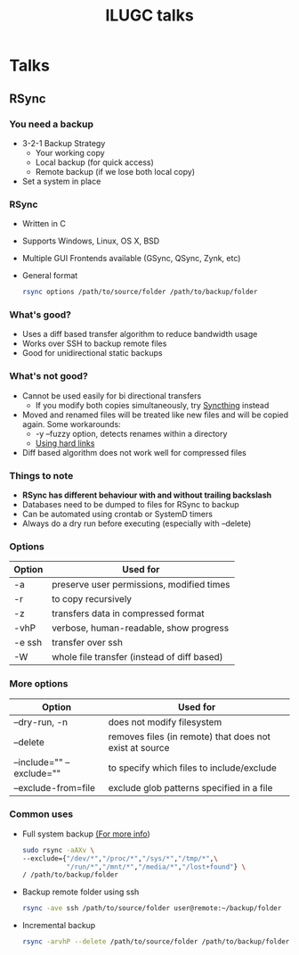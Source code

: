 #+TITLE: ILUGC talks
#+REVEAL_ROOT: ../../
#+REVEAL_THEME: simple
#+REVEAL_HLEVEL: 2
#+REVEAL_DEFAULT_FRAG_STYLE: appear
#+OPTIONS: toc:nil num:nil

* Talks
** RSync
*** You need a backup
    - 3-2-1 Backup Strategy
      - Your working copy
      - Local backup (for quick access)
      - Remote backup (if we lose both local copy)
    - Set a system in place
*** RSync
    - Written in C
    - Supports Windows, Linux, OS X, BSD
    - Multiple GUI Frontends available (GSync, QSync, Zynk, etc)
    - General format
      #+BEGIN_SRC bash
      rsync options /path/to/source/folder /path/to/backup/folder
      #+END_SRC
*** What's good?
    - Uses a diff based transfer algorithm to reduce bandwidth usage
    - Works over SSH to backup remote files
    - Good for unidirectional static backups
*** What's not good?
    - Cannot be used easily for bi directional transfers
      - If you modify both copies simultaneously, try [[https://syncthing.net/][Syncthing]] instead
    - Moved and renamed files will be treated like new files and will be copied again. Some workarounds:
      - -y --fuzzy option, detects renames within a directory
      - [[https://lincolnloop.com/blog/detecting-file-moves-renames-rsync/][Using hard links]]
    - Diff based algorithm does not work well for compressed files
*** Things to note
    - *RSync has different behaviour with and without trailing backslash*
    - Databases need to be dumped to files for RSync to backup
    - Can be automated using crontab or SystemD timers
    - Always do a dry run before executing (especially with --delete)
*** Options
    |--------+---------------------------------------------|
    | Option | Used for                                    |
    |--------+---------------------------------------------|
    | -a     | preserve user permissions, modified times   |
    | -r     | to copy recursively                         |
    | -z     | transfers data in compressed format         |
    | -vhP   | verbose, human-readable, show progress      |
    | -e ssh | transfer over ssh                           |
    | -W     | whole file transfer (instead of diff based) |
    |--------+---------------------------------------------|
*** More options
    |-----------------------+-----------------------------------------------------------|
    | Option                | Used for                                                  |
    |-----------------------+-----------------------------------------------------------|
    | --dry-run, -n         | does not modify filesystem                                |
    | --delete              | removes files (in remote) that does not exist at source   |
    | --include="" --exclude="" | to specify which files to include/exclude                 |
    | --exclude-from=file   | exclude glob patterns specified in a file                 |
    |-----------------------+-----------------------------------------------------------|
*** Common uses
    - Full system backup [[https://www.linuxsecrets.com/archlinux-wiki/wiki.archlinux.org/index.php/Full_system_backup_with_rsync.html][(For more info]])
      #+BEGIN_SRC bash
      sudo rsync -aAXv \
      --exclude={"/dev/*","/proc/*","/sys/*","/tmp/*",\
                 "/run/*","/mnt/*","/media/*","/lost+found"} \
      / /path/to/backup/folder
      #+END_SRC
    - Backup remote folder using ssh
      #+BEGIN_SRC bash
      rsync -ave ssh /path/to/source/folder user@remote:~/backup/folder
      #+END_SRC
    - Incremental backup
      #+BEGIN_SRC bash
      rsync -arvhP --delete /path/to/source/folder /path/to/backup/folder
      #+END_SRC
